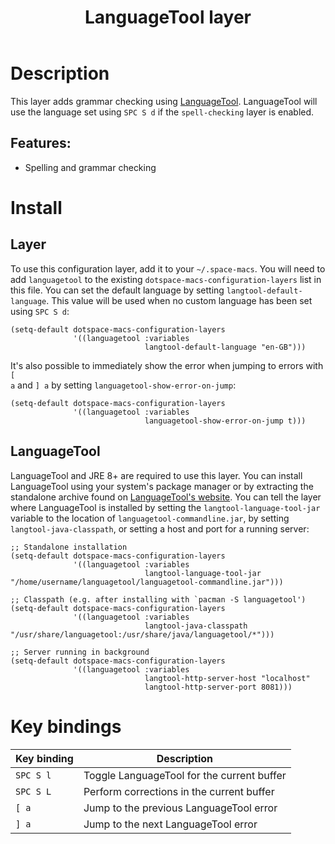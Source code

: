 #+TITLE: LanguageTool layer

#+TAGS: layer|uncategorized

[[file:img/languagetool.png]]

* Table of Contents                     :TOC_5_gh:noexport:
- [[#description][Description]]
  - [[#features][Features:]]
- [[#install][Install]]
  - [[#layer][Layer]]
  - [[#languagetool][LanguageTool]]
- [[#key-bindings][Key bindings]]

* Description
This layer adds grammar checking using [[https://www.languagetool.org/][LanguageTool]]. LanguageTool will use the
language set using ~SPC S d~ if the =spell-checking= layer is enabled.

** Features:
- Spelling and grammar checking

* Install
** Layer
To use this configuration layer, add it to your =~/.space-macs=. You will need to
add =languagetool= to the existing =dotspace-macs-configuration-layers= list in
this file. You can set the default language by setting
~langtool-default-language~. This value will be used when no custom language has
been set using ~SPC S d~:

#+BEGIN_SRC elisp
  (setq-default dotspace-macs-configuration-layers
                '((languagetool :variables
                                langtool-default-language "en-GB")))
#+END_SRC

It's also possible to immediately show the error when jumping to errors with ~[
a~ and ~] a~ by setting ~languagetool-show-error-on-jump~:

#+BEGIN_SRC elisp
  (setq-default dotspace-macs-configuration-layers
                '((languagetool :variables
                                languagetool-show-error-on-jump t)))
#+END_SRC

** LanguageTool
LanguageTool and JRE 8+ are required to use this layer. You can install
LanguageTool using your system's package manager or by extracting the standalone
archive found on [[https://www.languagetool.org/][LanguageTool's website]]. You can tell the layer where
LanguageTool is installed by setting the =langtool-language-tool-jar= variable
to the location of =languagetool-commandline.jar=, by setting
=langtool-java-classpath=, or setting a host and port for a running server:

#+BEGIN_SRC elisp
  ;; Standalone installation
  (setq-default dotspace-macs-configuration-layers
                '((languagetool :variables
                                langtool-language-tool-jar "/home/username/languagetool/languagetool-commandline.jar")))

  ;; Classpath (e.g. after installing with `pacman -S languagetool')
  (setq-default dotspace-macs-configuration-layers
                '((languagetool :variables
                                langtool-java-classpath "/usr/share/languagetool:/usr/share/java/languagetool/*")))

  ;; Server running in background
  (setq-default dotspace-macs-configuration-layers
                '((languagetool :variables
                                langtool-http-server-host "localhost"
                                langtool-http-server-port 8081)))
#+END_SRC

* Key bindings

| Key binding | Description                                |
|-------------+--------------------------------------------|
| ~SPC S l~   | Toggle LanguageTool for the current buffer |
| ~SPC S L~   | Perform corrections in the current buffer  |
| ~[ a~       | Jump to the previous LanguageTool error    |
| ~] a~       | Jump to the next LanguageTool error        |


